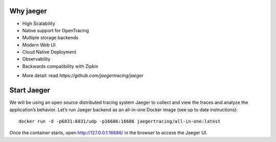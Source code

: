 ==========
Why jaeger
==========
* High Scalability
* Native support for OpenTracing
* Multiple storage backends
* Modern Web UI
* Cloud Native Deployment
* Observability
* Backwards compatibility with Zipkin
- More detail: read `https://github.com/jaegertracing/jaeger`

============
Start Jaeger
============
We will be using an open source distributed tracing system Jaeger to collect and view the traces and analyze the application’s behavior. Let’s run Jaeger backend as an all-in-one Docker image (see up to date instructions):
::
    docker run -d -p6831:6831/udp -p16686:16686 jaegertracing/all-in-one:latest

Once the container starts, open http://127.0.0.1:16686/ in the browser to access the Jaeger UI.